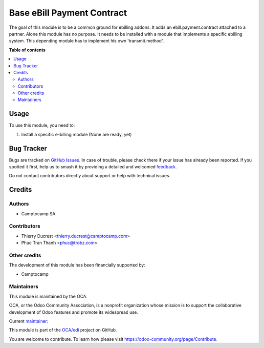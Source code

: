 ===========================
Base eBill Payment Contract
===========================

.. 
   !!!!!!!!!!!!!!!!!!!!!!!!!!!!!!!!!!!!!!!!!!!!!!!!!!!!
   !! This file is generated by oca-gen-addon-readme !!
   !! changes will be overwritten.                   !!
   !!!!!!!!!!!!!!!!!!!!!!!!!!!!!!!!!!!!!!!!!!!!!!!!!!!!
   !! source digest: sha256:4564956874fd83678400a5e998fc230225ae9a31c971d0fc5c8fb22bc04b9ce1
   !!!!!!!!!!!!!!!!!!!!!!!!!!!!!!!!!!!!!!!!!!!!!!!!!!!!

.. |badge1| image:: https://img.shields.io/badge/maturity-Beta-yellow.png
    :target: https://odoo-community.org/page/development-status
    :alt: Beta
.. |badge2| image:: https://img.shields.io/badge/licence-AGPL--3-blue.png
    :target: http://www.gnu.org/licenses/agpl-3.0-standalone.html
    :alt: License: AGPL-3
.. |badge3| image:: https://img.shields.io/badge/github-OCA%2Fedi-lightgray.png?logo=github
    :target: https://github.com/OCA/edi/tree/16.0/base_ebill_payment_contract
    :alt: OCA/edi
.. |badge4| image:: https://img.shields.io/badge/weblate-Translate%20me-F47D42.png
    :target: https://translation.odoo-community.org/projects/edi-16-0/edi-16-0-base_ebill_payment_contract
    :alt: Translate me on Weblate
.. |badge5| image:: https://img.shields.io/badge/runboat-Try%20me-875A7B.png
    :target: https://runboat.odoo-community.org/builds?repo=OCA/edi&target_branch=16.0
    :alt: Try me on Runboat

|badge1| |badge2| |badge3| |badge4| |badge5|

The goal of this module is to be a common ground for ebilling addons.
It adds an ebill.payment.contract attached to a partner.
Alone this module has no purpose. It needs to be installed with a module that implements a specific ebilling system.
This depending module has to implement his own 'transmit.method'.

**Table of contents**

.. contents::
   :local:

Usage
=====

To use this module, you need to:

#. Install a specific e-billing module
   (None are ready, yet)

Bug Tracker
===========

Bugs are tracked on `GitHub Issues <https://github.com/OCA/edi/issues>`_.
In case of trouble, please check there if your issue has already been reported.
If you spotted it first, help us to smash it by providing a detailed and welcomed
`feedback <https://github.com/OCA/edi/issues/new?body=module:%20base_ebill_payment_contract%0Aversion:%2016.0%0A%0A**Steps%20to%20reproduce**%0A-%20...%0A%0A**Current%20behavior**%0A%0A**Expected%20behavior**>`_.

Do not contact contributors directly about support or help with technical issues.

Credits
=======

Authors
~~~~~~~

* Camptocamp SA

Contributors
~~~~~~~~~~~~

* Thierry Ducrest <thierry.ducrest@camptocamp.com>
* Phuc Tran Thanh <phuc@trobz.com>

Other credits
~~~~~~~~~~~~~

The development of this module has been financially supported by:

* Camptocamp

Maintainers
~~~~~~~~~~~

This module is maintained by the OCA.

.. image:: https://odoo-community.org/logo.png
   :alt: Odoo Community Association
   :target: https://odoo-community.org

OCA, or the Odoo Community Association, is a nonprofit organization whose
mission is to support the collaborative development of Odoo features and
promote its widespread use.

.. |maintainer-TDu| image:: https://github.com/TDu.png?size=40px
    :target: https://github.com/TDu
    :alt: TDu

Current `maintainer <https://odoo-community.org/page/maintainer-role>`__:

|maintainer-TDu| 

This module is part of the `OCA/edi <https://github.com/OCA/edi/tree/16.0/base_ebill_payment_contract>`_ project on GitHub.

You are welcome to contribute. To learn how please visit https://odoo-community.org/page/Contribute.
